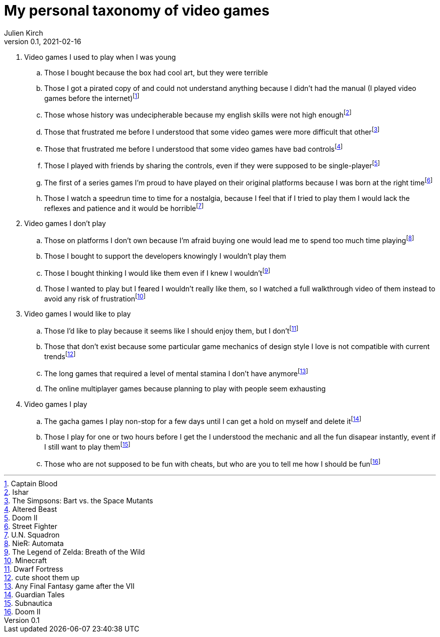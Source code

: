 = My personal taxonomy of video games
Julien Kirch
v0.1, 2021-02-16
:article_lang: en
:article_image: logo.png

. Video games I used to play when I was young
.. Those I bought because the box had cool art, but they were terrible
.. Those I got a pirated copy of and could not understand anything because I didn't had the manual (I played video games before the internet)footnote:[Captain Blood]
.. Those whose history was undecipherable because my english skills were not high enoughfootnote:[Ishar]
.. Those that frustrated me before I understood that some video games were more difficult that otherfootnote:[The Simpsons: Bart vs. the Space Mutants]
.. Those that frustrated me before I understood that some video games have bad controlsfootnote:[Altered Beast]
.. Those I played with friends by sharing the controls, even if they were supposed to be single-playerfootnote:[Doom II]
.. The first of a series games I'm proud to have played on their original platforms because I was born at the right timefootnote:[Street Fighter]
.. Those I watch a speedrun time to time for a nostalgia, because I feel that if I tried to play them I would lack the reflexes and patience and it would be horriblefootnote:[U.N. Squadron]

. Video games I don't play
.. Those on platforms I don't own because I'm afraid buying one would lead me to spend too much time playingfootnote:[NieR: Automata]
.. Those I bought to support the developers knowingly I wouldn't play them
.. Those I bought thinking I would like them even if I knew I wouldn'tfootnote:[The Legend of Zelda: Breath of the Wild]
.. Those I wanted to play but I feared I wouldn't really like them, so I watched a full walkthrough video of them instead to avoid any risk of frustrationfootnote:[Minecraft]

. Video games I would like to play
.. Those I'd like to play because it seems like I should enjoy them, but I don'tfootnote:[Dwarf Fortress]
.. Those that don't exist because some particular game mechanics of design style I love is not compatible with current trendsfootnote:[cute shoot them up]
.. The long games that required a level of mental stamina I don't have anymorefootnote:[Any Final Fantasy game after the VII]
.. The online multiplayer games because planning to play with people seem exhausting

. Video games I play
.. The gacha games I play non-stop for a few days until I can get a hold on myself and delete itfootnote:[Guardian Tales]
.. Those I play for one or two hours before I get the I understood the mechanic and all the fun disapear instantly, event if I still want to play themfootnote:[Subnautica]
.. Those who are not supposed to be fun with cheats, but who are you to tell me how I should be funfootnote:[Doom II]